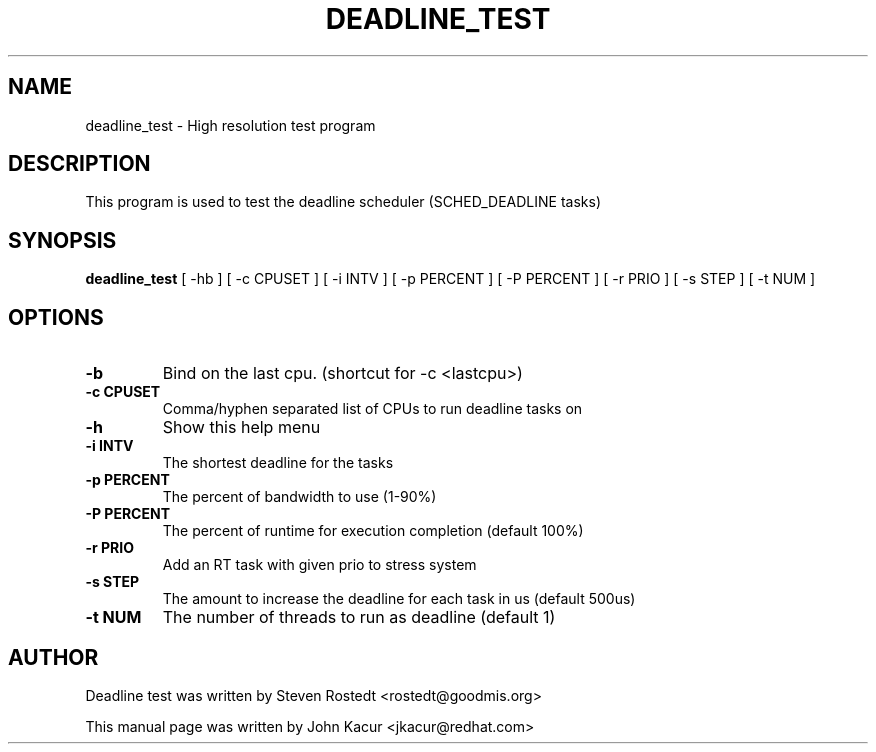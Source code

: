 .\"                                      Hey, EMACS: -*- nroff -*-
.TH DEADLINE_TEST 8 "November 1, 2018"
.\" Please adjust this date whenever revising the manpage.
.\"
.\" Some roff macros, for reference:
.\" .nh        disable hyphenation
.\" .hy        enable hyphenation
.\" .ad l      left justify
.\" .ad b      justify to both left and right margins
.\" .nf        disable filling
.\" .fi        enable filling
.\" .br        insert line break
.\" .sp <n>    insert n+1 empty lines
.\" for manpage-specific macros, see man(7)
.SH NAME
deadline_test \- High resolution test program
.SH DESCRIPTION
.PP
This program is used to test the deadline scheduler (SCHED_DEADLINE tasks)
.SH SYNOPSIS
.B deadline_test
.RI "[ \-hb ] [ \-c CPUSET ] [ \-i INTV ] [ \-p PERCENT ] [ \-P PERCENT ] \
[ \-r PRIO ]  [ \-s STEP ] [ \-t NUM ]"
.SH OPTIONS
.TP
.B \-b
Bind on the last cpu. (shortcut for -c <lastcpu>)
.br
.TP
.B \-c CPUSET
Comma/hyphen separated list of CPUs to run deadline tasks on
.br
.TP
.B \-h
Show this help menu
.br
.TP
.B \-i INTV
The shortest deadline for the tasks
.br
.TP
.B \-p PERCENT
The percent of bandwidth to use (1-90%)
.br
.TP
.B \-P PERCENT
The percent of runtime for execution completion (default 100%)
.br
.TP
.B \-r PRIO
Add an RT task with given prio to stress system
.br
.TP
.B \-s STEP
The amount to increase the deadline for each task in us (default 500us)
.br
.TP
.B \-t NUM
The number of threads to run as deadline (default 1)
.br
.SH AUTHOR
Deadline test was written by Steven Rostedt <rostedt@goodmis.org>
.PP
This manual page was written by John Kacur <jkacur@redhat.com>
